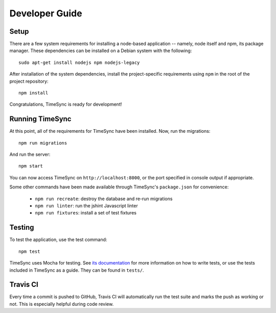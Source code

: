 .. _development:

===============
Developer Guide
===============

Setup
-----

There are a few system requirements for installing a node-based application --
namely, node itself and npm, its package manager. These dependencies can be
installed on a Debian system with the following::

    sudo apt-get install nodejs npm nodejs-legacy

After installation of the system dependencies, install the project-specific
requirements using ``npm`` in the root of the project repository::

    npm install

Congratulations, TimeSync is ready for development!


Running TimeSync
----------------

At this point, all of the requirements for TimeSync have been installed. Now,
run the migrations::

    npm run migrations

And run the server::

    npm start

You can now access TimeSync on ``http://localhost:8000``, or the port specified
in console output if appropriate.

Some other commands have been made available through TimeSync's
``package.json`` for convenience:

    * ``npm run recreate``: destroy the database and re-run migrations
    * ``npm run linter``: run the jshint Javascript linter
    * ``npm run fixtures``: install a set of test fixtures

Testing
-------

To test the application, use the test command::

    npm test

TimeSync uses Mocha for testing. See `its documentation`_ for more information
on how to write tests, or use the tests included in TimeSync as a guide. They
can be found in ``tests/``.

.. _`its documentation`: http://mochajs.org/

Travis CI
---------

Every time a commit is pushed to GitHub, Travis CI will automatically run the
test suite and marks the push as working or not. This is especially helpful
during code review.